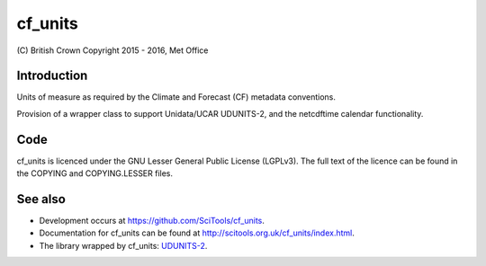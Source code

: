 cf\_units
=========

|Travis|_ |Coveralls|_

\(C) British Crown Copyright 2015 - 2016, Met Office

Introduction
------------
Units of measure as required by the Climate and Forecast (CF) metadata
conventions.

Provision of a wrapper class to support Unidata/UCAR UDUNITS-2, and the
netcdftime calendar functionality.


Code
----
cf_units is licenced under the GNU Lesser General Public License (LGPLv3).
The full text of the licence can be found in the COPYING and COPYING.LESSER
files.

See also
--------

* Development occurs at https://github.com/SciTools/cf_units.
* Documentation for cf_units can be found at http://scitools.org.uk/cf_units/index.html.
* The library wrapped by cf_units: `UDUNITS-2 <http://www.unidata.ucar.edu/software/udunits>`_.

.. |Travis| image:: https://travis-ci.org/SciTools/cf_units.svg?branch=master
.. _Travis: https://travis-ci.org/SciTools/cf_units

.. |Coveralls| image:: https://coveralls.io/repos/github/SciTools/cf_units/badge.svg?branch=master
.. _Coveralls: https://coveralls.io/github/SciTools/cf_units?branch=master
